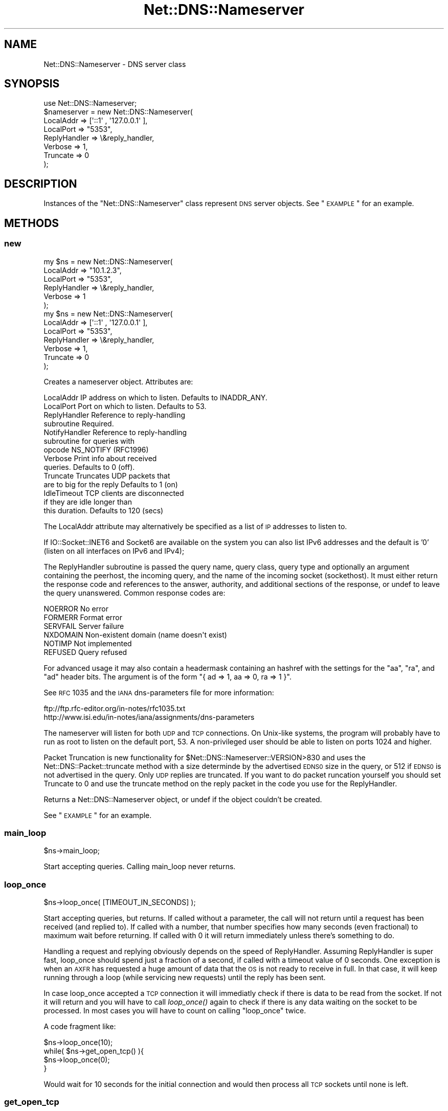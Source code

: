 .\" Automatically generated by Pod::Man 2.25 (Pod::Simple 3.20)
.\"
.\" Standard preamble:
.\" ========================================================================
.de Sp \" Vertical space (when we can't use .PP)
.if t .sp .5v
.if n .sp
..
.de Vb \" Begin verbatim text
.ft CW
.nf
.ne \\$1
..
.de Ve \" End verbatim text
.ft R
.fi
..
.\" Set up some character translations and predefined strings.  \*(-- will
.\" give an unbreakable dash, \*(PI will give pi, \*(L" will give a left
.\" double quote, and \*(R" will give a right double quote.  \*(C+ will
.\" give a nicer C++.  Capital omega is used to do unbreakable dashes and
.\" therefore won't be available.  \*(C` and \*(C' expand to `' in nroff,
.\" nothing in troff, for use with C<>.
.tr \(*W-
.ds C+ C\v'-.1v'\h'-1p'\s-2+\h'-1p'+\s0\v'.1v'\h'-1p'
.ie n \{\
.    ds -- \(*W-
.    ds PI pi
.    if (\n(.H=4u)&(1m=24u) .ds -- \(*W\h'-12u'\(*W\h'-12u'-\" diablo 10 pitch
.    if (\n(.H=4u)&(1m=20u) .ds -- \(*W\h'-12u'\(*W\h'-8u'-\"  diablo 12 pitch
.    ds L" ""
.    ds R" ""
.    ds C` ""
.    ds C' ""
'br\}
.el\{\
.    ds -- \|\(em\|
.    ds PI \(*p
.    ds L" ``
.    ds R" ''
'br\}
.\"
.\" Escape single quotes in literal strings from groff's Unicode transform.
.ie \n(.g .ds Aq \(aq
.el       .ds Aq '
.\"
.\" If the F register is turned on, we'll generate index entries on stderr for
.\" titles (.TH), headers (.SH), subsections (.SS), items (.Ip), and index
.\" entries marked with X<> in POD.  Of course, you'll have to process the
.\" output yourself in some meaningful fashion.
.ie \nF \{\
.    de IX
.    tm Index:\\$1\t\\n%\t"\\$2"
..
.    nr % 0
.    rr F
.\}
.el \{\
.    de IX
..
.\}
.\"
.\" Accent mark definitions (@(#)ms.acc 1.5 88/02/08 SMI; from UCB 4.2).
.\" Fear.  Run.  Save yourself.  No user-serviceable parts.
.    \" fudge factors for nroff and troff
.if n \{\
.    ds #H 0
.    ds #V .8m
.    ds #F .3m
.    ds #[ \f1
.    ds #] \fP
.\}
.if t \{\
.    ds #H ((1u-(\\\\n(.fu%2u))*.13m)
.    ds #V .6m
.    ds #F 0
.    ds #[ \&
.    ds #] \&
.\}
.    \" simple accents for nroff and troff
.if n \{\
.    ds ' \&
.    ds ` \&
.    ds ^ \&
.    ds , \&
.    ds ~ ~
.    ds /
.\}
.if t \{\
.    ds ' \\k:\h'-(\\n(.wu*8/10-\*(#H)'\'\h"|\\n:u"
.    ds ` \\k:\h'-(\\n(.wu*8/10-\*(#H)'\`\h'|\\n:u'
.    ds ^ \\k:\h'-(\\n(.wu*10/11-\*(#H)'^\h'|\\n:u'
.    ds , \\k:\h'-(\\n(.wu*8/10)',\h'|\\n:u'
.    ds ~ \\k:\h'-(\\n(.wu-\*(#H-.1m)'~\h'|\\n:u'
.    ds / \\k:\h'-(\\n(.wu*8/10-\*(#H)'\z\(sl\h'|\\n:u'
.\}
.    \" troff and (daisy-wheel) nroff accents
.ds : \\k:\h'-(\\n(.wu*8/10-\*(#H+.1m+\*(#F)'\v'-\*(#V'\z.\h'.2m+\*(#F'.\h'|\\n:u'\v'\*(#V'
.ds 8 \h'\*(#H'\(*b\h'-\*(#H'
.ds o \\k:\h'-(\\n(.wu+\w'\(de'u-\*(#H)/2u'\v'-.3n'\*(#[\z\(de\v'.3n'\h'|\\n:u'\*(#]
.ds d- \h'\*(#H'\(pd\h'-\w'~'u'\v'-.25m'\f2\(hy\fP\v'.25m'\h'-\*(#H'
.ds D- D\\k:\h'-\w'D'u'\v'-.11m'\z\(hy\v'.11m'\h'|\\n:u'
.ds th \*(#[\v'.3m'\s+1I\s-1\v'-.3m'\h'-(\w'I'u*2/3)'\s-1o\s+1\*(#]
.ds Th \*(#[\s+2I\s-2\h'-\w'I'u*3/5'\v'-.3m'o\v'.3m'\*(#]
.ds ae a\h'-(\w'a'u*4/10)'e
.ds Ae A\h'-(\w'A'u*4/10)'E
.    \" corrections for vroff
.if v .ds ~ \\k:\h'-(\\n(.wu*9/10-\*(#H)'\s-2\u~\d\s+2\h'|\\n:u'
.if v .ds ^ \\k:\h'-(\\n(.wu*10/11-\*(#H)'\v'-.4m'^\v'.4m'\h'|\\n:u'
.    \" for low resolution devices (crt and lpr)
.if \n(.H>23 .if \n(.V>19 \
\{\
.    ds : e
.    ds 8 ss
.    ds o a
.    ds d- d\h'-1'\(ga
.    ds D- D\h'-1'\(hy
.    ds th \o'bp'
.    ds Th \o'LP'
.    ds ae ae
.    ds Ae AE
.\}
.rm #[ #] #H #V #F C
.\" ========================================================================
.\"
.IX Title "Net::DNS::Nameserver 3"
.TH Net::DNS::Nameserver 3 "2012-01-27" "perl v5.16.2" "User Contributed Perl Documentation"
.\" For nroff, turn off justification.  Always turn off hyphenation; it makes
.\" way too many mistakes in technical documents.
.if n .ad l
.nh
.SH "NAME"
Net::DNS::Nameserver \- DNS server class
.SH "SYNOPSIS"
.IX Header "SYNOPSIS"
.Vb 1
\&    use Net::DNS::Nameserver;
\&
\&    $nameserver = new Net::DNS::Nameserver(
\&        LocalAddr        => [\*(Aq::1\*(Aq , \*(Aq127.0.0.1\*(Aq ],
\&        LocalPort        => "5353",
\&        ReplyHandler => \e&reply_handler,
\&        Verbose          => 1,
\&        Truncate         => 0
\&    );
.Ve
.SH "DESCRIPTION"
.IX Header "DESCRIPTION"
Instances of the \f(CW\*(C`Net::DNS::Nameserver\*(C'\fR class represent \s-1DNS\s0 server
objects.  See \*(L"\s-1EXAMPLE\s0\*(R" for an example.
.SH "METHODS"
.IX Header "METHODS"
.SS "new"
.IX Subsection "new"
.Vb 6
\&    my $ns = new Net::DNS::Nameserver(
\&        LocalAddr       => "10.1.2.3",
\&        LocalPort       => "5353",
\&        ReplyHandler    => \e&reply_handler,
\&        Verbose         => 1
\&        );
\&
\&
\&
\&    my $ns = new Net::DNS::Nameserver(
\&        LocalAddr       => [\*(Aq::1\*(Aq , \*(Aq127.0.0.1\*(Aq ],
\&        LocalPort       => "5353",
\&        ReplyHandler    => \e&reply_handler,
\&        Verbose         => 1,
\&        Truncate        => 0
\&        );
.Ve
.PP
Creates a nameserver object.  Attributes are:
.PP
.Vb 10
\&    LocalAddr           IP address on which to listen.  Defaults to INADDR_ANY.
\&    LocalPort           Port on which to listen.        Defaults to 53.
\&    ReplyHandler        Reference to reply\-handling
\&                        subroutine                      Required.
\&    NotifyHandler       Reference to reply\-handling
\&                        subroutine for queries with
\&                        opcode NS_NOTIFY (RFC1996)
\&    Verbose             Print info about received
\&                        queries.                        Defaults to 0 (off).
\&    Truncate            Truncates UDP packets that
\&                        are to big for the reply        Defaults to 1 (on)
\&    IdleTimeout         TCP clients are disconnected
\&                        if they are idle longer than
\&                        this duration.                  Defaults to 120 (secs)
.Ve
.PP
The LocalAddr attribute may alternatively be specified as a list of \s-1IP\s0
addresses to listen to.
.PP
If IO::Socket::INET6 and Socket6 are available on the system you can
also list IPv6 addresses and the default is '0' (listen on all interfaces on
IPv6 and IPv4);
.PP
The ReplyHandler subroutine is passed the query name, query class,
query type and optionally an argument containing the peerhost, the
incoming query, and the name of the incoming socket (sockethost). It
must either return the response code and references to the answer,
authority, and additional sections of the response, or undef to leave
the query unanswered.  Common response codes are:
.PP
.Vb 6
\&    NOERROR     No error
\&    FORMERR     Format error
\&    SERVFAIL    Server failure
\&    NXDOMAIN    Non\-existent domain (name doesn\*(Aqt exist)
\&    NOTIMP      Not implemented
\&    REFUSED     Query refused
.Ve
.PP
For advanced usage it may also contain a headermask containing an
hashref with the settings for the \f(CW\*(C`aa\*(C'\fR, \f(CW\*(C`ra\*(C'\fR, and \f(CW\*(C`ad\*(C'\fR
header bits. The argument is of the form
\&\f(CW\*(C`{ ad => 1, aa => 0, ra => 1 }\*(C'\fR.
.PP
See \s-1RFC\s0 1035 and the \s-1IANA\s0 dns-parameters file for more information:
.PP
.Vb 2
\&  ftp://ftp.rfc\-editor.org/in\-notes/rfc1035.txt
\&  http://www.isi.edu/in\-notes/iana/assignments/dns\-parameters
.Ve
.PP
The nameserver will listen for both \s-1UDP\s0 and \s-1TCP\s0 connections.  On
Unix-like systems, the program will probably have to run as root
to listen on the default port, 53.	A non-privileged user should
be able to listen on ports 1024 and higher.
.PP
Packet Truncation is new functionality for
\&\f(CW$Net::DNS::Nameserver::VERSION\fR>830 and uses the
Net::DNS::Packet::truncate method with a size determinde by the
advertised \s-1EDNS0\s0 size in the query, or 512 if \s-1EDNS0\s0 is not advertised
in the query. Only \s-1UDP\s0 replies are truncated. If you want to do packet
runcation yourself you should set Truncate to 0 and use the truncate
method on the reply packet in the code you use for the ReplyHandler.
.PP
Returns a Net::DNS::Nameserver object, or undef if the object
couldn't be created.
.PP
See \*(L"\s-1EXAMPLE\s0\*(R" for an example.
.SS "main_loop"
.IX Subsection "main_loop"
.Vb 1
\&    $ns\->main_loop;
.Ve
.PP
Start accepting queries. Calling main_loop never returns.
.SS "loop_once"
.IX Subsection "loop_once"
.Vb 1
\&    $ns\->loop_once( [TIMEOUT_IN_SECONDS] );
.Ve
.PP
Start accepting queries, but returns. If called without a parameter,
the call will not return until a request has been received (and
replied to). If called with a number, that number specifies how many
seconds (even fractional) to maximum wait before returning. If called
with 0 it will return immediately unless there's something to do.
.PP
Handling a request and replying obviously depends on the speed of
ReplyHandler. Assuming ReplyHandler is super fast, loop_once should spend
just a fraction of a second, if called with a timeout value of 0 seconds.
One exception is when an \s-1AXFR\s0 has requested a huge amount of data that
the \s-1OS\s0 is not ready to receive in full. In that case, it will keep
running through a loop (while servicing new requests) until the reply
has been sent.
.PP
In case loop_once accepted a \s-1TCP\s0 connection it will immediatly check
if there is data to be read from the socket. If not it will return and
you will have to call \fIloop_once()\fR again to check if there is any data
waiting on the socket to be processed. In most cases you will have to
count on calling \*(L"loop_once\*(R" twice.
.PP
A code fragment like:
.PP
.Vb 4
\&    $ns\->loop_once(10);
\&    while( $ns\->get_open_tcp() ){
\&        $ns\->loop_once(0);
\&    }
.Ve
.PP
Would wait for 10 seconds for the initial connection and would then
process all \s-1TCP\s0 sockets until none is left.
.SS "get_open_tcp"
.IX Subsection "get_open_tcp"
In scalar context returns the number of \s-1TCP\s0 connections for which state
is maintained. In array context it returns IO::Socket objects, these could
be useful for troubleshooting but be careful using them.
.SH "EXAMPLE"
.IX Header "EXAMPLE"
The following example will listen on port 5353 and respond to all queries
for A records with the \s-1IP\s0 address 10.1.2.3.	 All other queries will be
answered with \s-1NXDOMAIN\s0.	 Authority and additional sections are left empty.
The \f(CW$peerhost\fR variable catches the \s-1IP\s0 address of the peer host, so that
additional filtering on its basis may be applied.
.PP
.Vb 1
\&    #!/usr/bin/perl
\&
\&    use strict;
\&    use warnings;
\&    use Net::DNS::Nameserver;
\&
\&    sub reply_handler {
\&        my ($qname, $qclass, $qtype, $peerhost,$query,$conn) = @_;
\&        my ($rcode, @ans, @auth, @add);
\&
\&        print "Received query from $peerhost to ". $conn\->{sockhost}. "\en";
\&        $query\->print;
\&
\&        if ($qtype eq "A" && $qname eq "foo.example.com" ) {
\&                my ($ttl, $rdata) = (3600, "10.1.2.3");
\&                my $rr = new Net::DNS::RR("$qname $ttl $qclass $qtype $rdata");
\&                push @ans, $rr;
\&                $rcode = "NOERROR";
\&        }elsif( $qname eq "foo.example.com" ) {
\&                $rcode = "NOERROR";
\&
\&        }else{
\&                $rcode = "NXDOMAIN";
\&        }
\&
\&        # mark the answer as authoritive (by setting the \*(Aqaa\*(Aq flag
\&        return ($rcode, \e@ans, \e@auth, \e@add, { aa => 1 });
\&    }
\&
\&    my $ns = new Net::DNS::Nameserver(
\&        LocalPort    => 5353,
\&        ReplyHandler => \e&reply_handler,
\&        Verbose      => 1
\&        ) || die "couldn\*(Aqt create nameserver object\en";
\&
\&    $ns\->main_loop;
.Ve
.SH "BUGS"
.IX Header "BUGS"
Limitations in perl 5.8.6 makes it impossible to guarantee that
replies to \s-1UDP\s0 queries from Net::DNS::Nameserver are sent from the
IP-address they were received on. This is a problem for machines with
multiple IP-addresses and causes violation of \s-1RFC2181\s0 section 4.
Thus a \s-1UDP\s0 socket created listening to \s-1INADDR_ANY\s0 (all available
IP-addresses) will reply not necessarily with the source address being
the one to which the request was sent, but rather with the address that
the operating system choses. This is also often called \*(L"the closest
address\*(R". This should really only be a problem on a server which has
more than one IP-address (besides localhost \- any experience with IPv6
complications here, would be nice). If this is a problem for you, a
work-around would be to not listen to \s-1INADDR_ANY\s0 but to specify each
address that you want this module to listen on. A separate set of
sockets will then be created for each IP-address.
.SH "COPYRIGHT"
.IX Header "COPYRIGHT"
Copyright (c)1997\-2002 Michael Fuhr.
.PP
Portions Copyright (c)2002\-2004 Chris Reinhardt.
.PP
Portions Copyright (c)2005\-2009 O.M, Kolkman, \s-1RIPE\s0 \s-1NCC\s0.
.PP
Portions Copyright (c)2005 Robert Martin-Legene.
.PP
All rights reserved.
.PP
This program is free software; you may redistribute it and/or
modify it under the same terms as Perl itself.
.SH "SEE ALSO"
.IX Header "SEE ALSO"
perl, Net::DNS, Net::DNS::Resolver, Net::DNS::Packet,
Net::DNS::Update, Net::DNS::Header, Net::DNS::Question,
Net::DNS::RR, \s-1RFC\s0 1035
